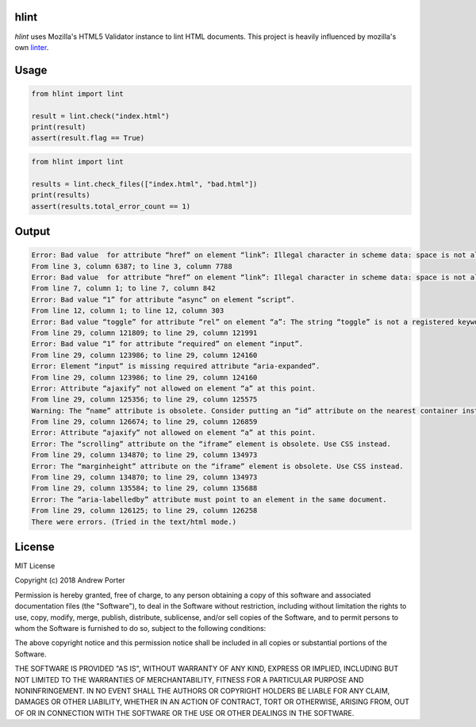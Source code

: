 hlint
=====

`hlint` uses Mozilla's HTML5 Validator instance to lint HTML documents. This project is heavily influenced by mozilla's own linter_.

.. _linter: https://github.com/mozilla/html5-lint

Usage
=====

.. code-block:: python

   from hlint import lint

   result = lint.check("index.html")
   print(result)
   assert(result.flag == True)

.. code-block:: python

   from hlint import lint

   results = lint.check_files(["index.html", "bad.html"])
   print(results)
   assert(results.total_error_count == 1)
   
Output
======

.. code::

   Error: Bad value  for attribute “href” on element “link”: Illegal character in scheme data: space is not allowed.
   From line 3, column 6387; to line 3, column 7788
   Error: Bad value  for attribute “href” on element “link”: Illegal character in scheme data: space is not allowed.
   From line 7, column 1; to line 7, column 842
   Error: Bad value “1” for attribute “async” on element “script”.
   From line 12, column 1; to line 12, column 303
   Error: Bad value “toggle” for attribute “rel” on element “a”: The string “toggle” is not a registered keyword.
   From line 29, column 121809; to line 29, column 121991
   Error: Bad value “1” for attribute “required” on element “input”.
   From line 29, column 123986; to line 29, column 124160
   Error: Element “input” is missing required attribute “aria-expanded”.
   From line 29, column 123986; to line 29, column 124160
   Error: Attribute “ajaxify” not allowed on element “a” at this point.
   From line 29, column 125356; to line 29, column 125575
   Warning: The “name” attribute is obsolete. Consider putting an “id” attribute on the nearest container instead.
   From line 29, column 126674; to line 29, column 126859
   Error: Attribute “ajaxify” not allowed on element “a” at this point.
   Error: The “scrolling” attribute on the “iframe” element is obsolete. Use CSS instead.
   From line 29, column 134870; to line 29, column 134973
   Error: The “marginheight” attribute on the “iframe” element is obsolete. Use CSS instead.
   From line 29, column 134870; to line 29, column 134973
   From line 29, column 135584; to line 29, column 135688
   Error: The “aria-labelledby” attribute must point to an element in the same document.
   From line 29, column 126125; to line 29, column 126258
   There were errors. (Tried in the text/html mode.)
   
License
=======

MIT License

Copyright (c) 2018 Andrew Porter

Permission is hereby granted, free of charge, to any person obtaining a copy
of this software and associated documentation files (the "Software"), to deal
in the Software without restriction, including without limitation the rights
to use, copy, modify, merge, publish, distribute, sublicense, and/or sell
copies of the Software, and to permit persons to whom the Software is
furnished to do so, subject to the following conditions:

The above copyright notice and this permission notice shall be included in all
copies or substantial portions of the Software.

THE SOFTWARE IS PROVIDED "AS IS", WITHOUT WARRANTY OF ANY KIND, EXPRESS OR
IMPLIED, INCLUDING BUT NOT LIMITED TO THE WARRANTIES OF MERCHANTABILITY,
FITNESS FOR A PARTICULAR PURPOSE AND NONINFRINGEMENT. IN NO EVENT SHALL THE
AUTHORS OR COPYRIGHT HOLDERS BE LIABLE FOR ANY CLAIM, DAMAGES OR OTHER
LIABILITY, WHETHER IN AN ACTION OF CONTRACT, TORT OR OTHERWISE, ARISING FROM,
OUT OF OR IN CONNECTION WITH THE SOFTWARE OR THE USE OR OTHER DEALINGS IN THE
SOFTWARE.
